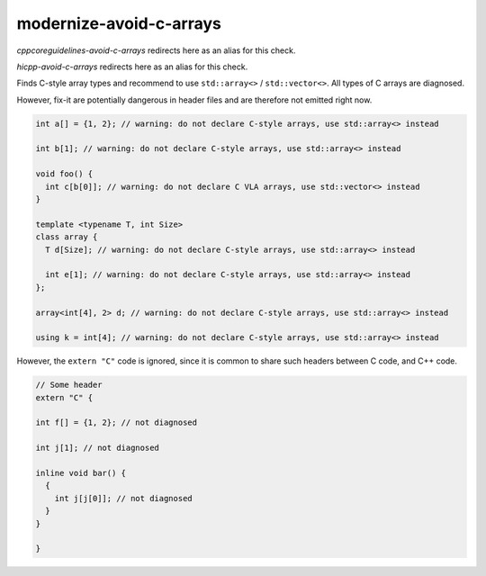 .. title:: clang-tidy - modernize-avoid-c-arrays

modernize-avoid-c-arrays
========================

`cppcoreguidelines-avoid-c-arrays` redirects here as an alias for this check.

`hicpp-avoid-c-arrays` redirects here as an alias for this check.

Finds C-style array types and recommend to use ``std::array<>`` /
``std::vector<>``. All types of C arrays are diagnosed.

However, fix-it are potentially dangerous in header files and are therefore not
emitted right now.

.. code:: c++

  int a[] = {1, 2}; // warning: do not declare C-style arrays, use std::array<> instead

  int b[1]; // warning: do not declare C-style arrays, use std::array<> instead

  void foo() {
    int c[b[0]]; // warning: do not declare C VLA arrays, use std::vector<> instead
  }

  template <typename T, int Size>
  class array {
    T d[Size]; // warning: do not declare C-style arrays, use std::array<> instead

    int e[1]; // warning: do not declare C-style arrays, use std::array<> instead
  };

  array<int[4], 2> d; // warning: do not declare C-style arrays, use std::array<> instead

  using k = int[4]; // warning: do not declare C-style arrays, use std::array<> instead


However, the ``extern "C"`` code is ignored, since it is common to share
such headers between C code, and C++ code.

.. code:: c++

  // Some header
  extern "C" {

  int f[] = {1, 2}; // not diagnosed

  int j[1]; // not diagnosed

  inline void bar() {
    {
      int j[j[0]]; // not diagnosed
    }
  }

  }
